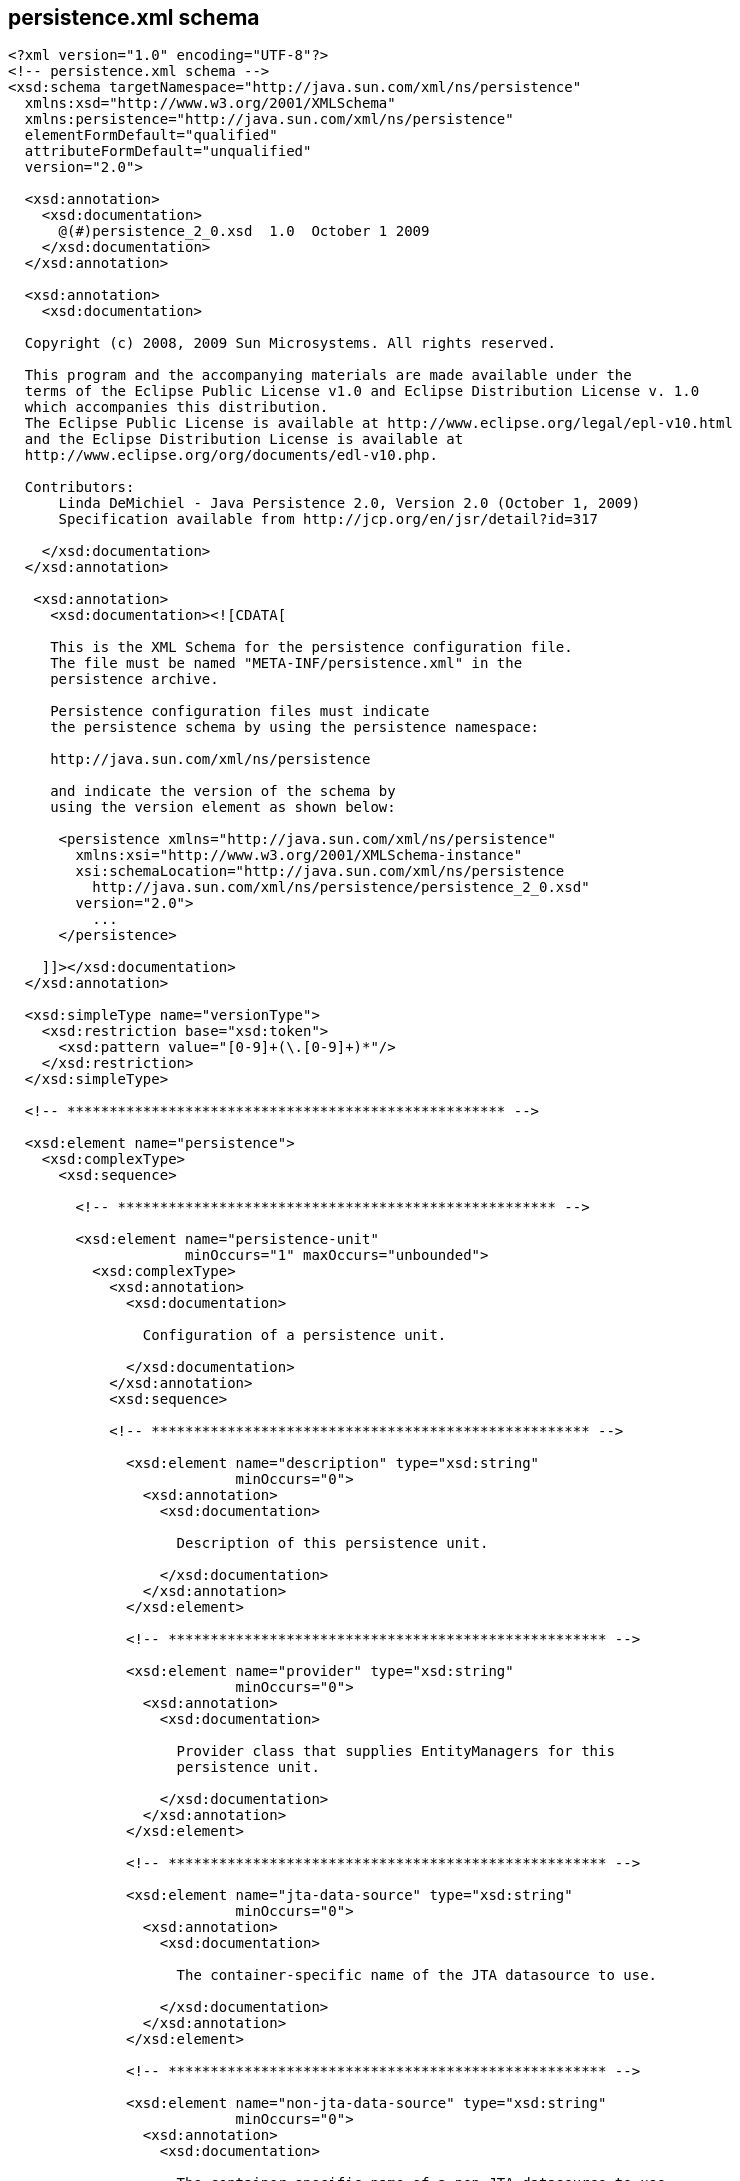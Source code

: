 [[jpa-persistence]]

== persistence.xml schema

[source, console]
----
<?xml version="1.0" encoding="UTF-8"?>
<!-- persistence.xml schema -->
<xsd:schema targetNamespace="http://java.sun.com/xml/ns/persistence"
  xmlns:xsd="http://www.w3.org/2001/XMLSchema"
  xmlns:persistence="http://java.sun.com/xml/ns/persistence"
  elementFormDefault="qualified"
  attributeFormDefault="unqualified"
  version="2.0">

  <xsd:annotation>
    <xsd:documentation>
      @(#)persistence_2_0.xsd  1.0  October 1 2009
    </xsd:documentation>
  </xsd:annotation>

  <xsd:annotation>
    <xsd:documentation>

  Copyright (c) 2008, 2009 Sun Microsystems. All rights reserved.

  This program and the accompanying materials are made available under the
  terms of the Eclipse Public License v1.0 and Eclipse Distribution License v. 1.0
  which accompanies this distribution.
  The Eclipse Public License is available at http://www.eclipse.org/legal/epl-v10.html
  and the Eclipse Distribution License is available at
  http://www.eclipse.org/org/documents/edl-v10.php.

  Contributors:
      Linda DeMichiel - Java Persistence 2.0, Version 2.0 (October 1, 2009)
      Specification available from http://jcp.org/en/jsr/detail?id=317

    </xsd:documentation>
  </xsd:annotation>

   <xsd:annotation>
     <xsd:documentation><![CDATA[

     This is the XML Schema for the persistence configuration file.
     The file must be named "META-INF/persistence.xml" in the
     persistence archive.

     Persistence configuration files must indicate
     the persistence schema by using the persistence namespace:

     http://java.sun.com/xml/ns/persistence

     and indicate the version of the schema by
     using the version element as shown below:

      <persistence xmlns="http://java.sun.com/xml/ns/persistence"
        xmlns:xsi="http://www.w3.org/2001/XMLSchema-instance"
        xsi:schemaLocation="http://java.sun.com/xml/ns/persistence
          http://java.sun.com/xml/ns/persistence/persistence_2_0.xsd"
        version="2.0">
          ...
      </persistence>

    ]]></xsd:documentation>
  </xsd:annotation>

  <xsd:simpleType name="versionType">
    <xsd:restriction base="xsd:token">
      <xsd:pattern value="[0-9]+(\.[0-9]+)*"/>
    </xsd:restriction>
  </xsd:simpleType>

  <!-- **************************************************** -->

  <xsd:element name="persistence">
    <xsd:complexType>
      <xsd:sequence>

        <!-- **************************************************** -->

        <xsd:element name="persistence-unit" 
                     minOccurs="1" maxOccurs="unbounded">
          <xsd:complexType>
            <xsd:annotation>
              <xsd:documentation>

                Configuration of a persistence unit.

              </xsd:documentation>
            </xsd:annotation>
            <xsd:sequence>

            <!-- **************************************************** -->

              <xsd:element name="description" type="xsd:string" 
                           minOccurs="0">
                <xsd:annotation>
                  <xsd:documentation>

                    Description of this persistence unit.

                  </xsd:documentation>
                </xsd:annotation>
              </xsd:element>

              <!-- **************************************************** -->

              <xsd:element name="provider" type="xsd:string" 
                           minOccurs="0">
                <xsd:annotation>
                  <xsd:documentation>

                    Provider class that supplies EntityManagers for this 
                    persistence unit.

                  </xsd:documentation>
                </xsd:annotation>
              </xsd:element>

              <!-- **************************************************** -->

              <xsd:element name="jta-data-source" type="xsd:string" 
                           minOccurs="0">
                <xsd:annotation>
                  <xsd:documentation>

                    The container-specific name of the JTA datasource to use.

                  </xsd:documentation>
                </xsd:annotation>
              </xsd:element>

              <!-- **************************************************** -->

              <xsd:element name="non-jta-data-source" type="xsd:string" 
                           minOccurs="0">
                <xsd:annotation>
                  <xsd:documentation>

                    The container-specific name of a non-JTA datasource to use.

                  </xsd:documentation>
                </xsd:annotation>
              </xsd:element>

              <!-- **************************************************** -->

              <xsd:element name="mapping-file" type="xsd:string" 
                           minOccurs="0" maxOccurs="unbounded">
                <xsd:annotation>
                  <xsd:documentation>

                    File containing mapping information. Loaded as a resource 
                    by the persistence provider.

                  </xsd:documentation>
                </xsd:annotation>
              </xsd:element>

              <!-- **************************************************** -->

              <xsd:element name="jar-file" type="xsd:string" 
                           minOccurs="0" maxOccurs="unbounded">
                <xsd:annotation>
                  <xsd:documentation>

                    Jar file that is to be scanned for managed classes. 

                  </xsd:documentation>
                </xsd:annotation>
              </xsd:element>

              <!-- **************************************************** -->

              <xsd:element name="class" type="xsd:string" 
                           minOccurs="0" maxOccurs="unbounded">
                <xsd:annotation>
                  <xsd:documentation>

                    Managed class to be included in the persistence unit and
                    to scan for annotations.  It should be annotated 
                    with either @Entity, @Embeddable or @MappedSuperclass.

                  </xsd:documentation>
                </xsd:annotation>
              </xsd:element>

              <!-- **************************************************** -->

              <xsd:element name="exclude-unlisted-classes" type="xsd:boolean" 
                           default="true" minOccurs="0">
                <xsd:annotation>
                  <xsd:documentation>

                    When set to true then only listed classes and jars will 
                    be scanned for persistent classes, otherwise the 
                    enclosing jar or directory will also be scanned. 
                    Not applicable to Java SE persistence units.

                  </xsd:documentation>
                </xsd:annotation>
              </xsd:element>

              <!-- **************************************************** -->

              <xsd:element name="shared-cache-mode" 
                           type="persistence:persistence-unit-caching-type" 
                           minOccurs="0">
                <xsd:annotation>
                  <xsd:documentation>

                    Defines whether caching is enabled for the 
                    persistence unit if caching is supported by the
                    persistence provider. When set to ALL, all entities 
                    will be cached. When set to NONE, no entities will
                    be cached. When set to ENABLE_SELECTIVE, only entities
                    specified as cacheable will be cached. When set to
                    DISABLE_SELECTIVE, entities specified as not cacheable
                    will not be cached. When not specified or when set to
                    UNSPECIFIED, provider defaults may apply.

                  </xsd:documentation>
                </xsd:annotation>
              </xsd:element>

              <!-- **************************************************** -->

              <xsd:element name="validation-mode" 
                           type="persistence:persistence-unit-validation-mode-type" 
                           minOccurs="0">
                <xsd:annotation>
                  <xsd:documentation>

                    The validation mode to be used for the persistence unit.

                  </xsd:documentation>
                </xsd:annotation>
              </xsd:element>


              <!-- **************************************************** -->

              <xsd:element name="properties" minOccurs="0">
                <xsd:annotation>
                  <xsd:documentation>

                    A list of standard and vendor-specific properties 
                    and hints.

                  </xsd:documentation>
                </xsd:annotation>
                <xsd:complexType>
                  <xsd:sequence>
                    <xsd:element name="property" 
                                 minOccurs="0" maxOccurs="unbounded">
                      <xsd:annotation>
                        <xsd:documentation>
                          A name-value pair.
                        </xsd:documentation>
                      </xsd:annotation>
                      <xsd:complexType>
                        <xsd:attribute name="name" type="xsd:string" 
                                       use="required"/>
                        <xsd:attribute name="value" type="xsd:string" 
                                       use="required"/>
                      </xsd:complexType>
                    </xsd:element>
                  </xsd:sequence>
                </xsd:complexType>
              </xsd:element>

            </xsd:sequence>

            <!-- **************************************************** -->

            <xsd:attribute name="name" type="xsd:string" use="required">
              <xsd:annotation>
                <xsd:documentation>

                  Name used in code to reference this persistence unit.

                </xsd:documentation>
              </xsd:annotation>
            </xsd:attribute>

            <!-- **************************************************** -->

            <xsd:attribute name="transaction-type" 
                           type="persistence:persistence-unit-transaction-type">
              <xsd:annotation>
                <xsd:documentation>

                  Type of transactions used by EntityManagers from this 
                  persistence unit.

                </xsd:documentation>
              </xsd:annotation>
            </xsd:attribute>

          </xsd:complexType>
        </xsd:element>
      </xsd:sequence>
      <xsd:attribute name="version" type="persistence:versionType" 
                     fixed="2.0" use="required"/>
    </xsd:complexType>
  </xsd:element>

  <!-- **************************************************** -->

  <xsd:simpleType name="persistence-unit-transaction-type">
    <xsd:annotation>
      <xsd:documentation>

        public enum PersistenceUnitTransactionType {JTA, RESOURCE_LOCAL};

      </xsd:documentation>
    </xsd:annotation>
    <xsd:restriction base="xsd:token">
      <xsd:enumeration value="JTA"/>
      <xsd:enumeration value="RESOURCE_LOCAL"/>
    </xsd:restriction>
  </xsd:simpleType>

<!-- **************************************************** -->

  <xsd:simpleType name="persistence-unit-caching-type">
    <xsd:annotation>
      <xsd:documentation>

        public enum SharedCacheMode { ALL, NONE, ENABLE_SELECTIVE, DISABLE_SELECTIVE, UNSPECIFIED};

      </xsd:documentation>
    </xsd:annotation>
    <xsd:restriction base="xsd:token">
      <xsd:enumeration value="ALL"/>
      <xsd:enumeration value="NONE"/>
      <xsd:enumeration value="ENABLE_SELECTIVE"/>
      <xsd:enumeration value="DISABLE_SELECTIVE"/>
      <xsd:enumeration value="UNSPECIFIED"/>
    </xsd:restriction>
  </xsd:simpleType>

<!-- **************************************************** -->

  <xsd:simpleType name="persistence-unit-validation-mode-type">
    <xsd:annotation>
      <xsd:documentation>

        public enum ValidationMode { AUTO, CALLBACK, NONE};

      </xsd:documentation>
    </xsd:annotation>
    <xsd:restriction base="xsd:token">
      <xsd:enumeration value="AUTO"/>
      <xsd:enumeration value="CALLBACK"/>
      <xsd:enumeration value="NONE"/>
    </xsd:restriction>
  </xsd:simpleType>

</xsd:schema>
----

